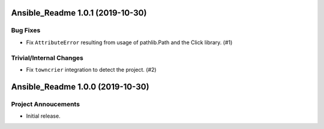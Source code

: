 Ansible_Readme 1.0.1 (2019-10-30)
=================================

Bug Fixes
---------

- Fix ``AttributeError`` resulting from usage of pathlib.Path and the Click library. (#1)

Trivial/Internal Changes
------------------------

- Fix ``towncrier`` integration to detect the project. (#2)


Ansible_Readme 1.0.0 (2019-10-30)
=================================

Project Annoucements
--------------------

- Initial release.
